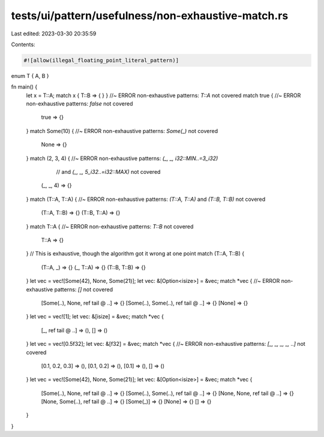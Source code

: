 tests/ui/pattern/usefulness/non-exhaustive-match.rs
===================================================

Last edited: 2023-03-30 20:35:59

Contents:

.. code-block:: rs

    #![allow(illegal_floating_point_literal_pattern)]

enum T { A, B }

fn main() {
    let x = T::A;
    match x { T::B => { } } //~ ERROR non-exhaustive patterns: `T::A` not covered
    match true { //~ ERROR non-exhaustive patterns: `false` not covered
      true => {}
    }
    match Some(10) { //~ ERROR non-exhaustive patterns: `Some(_)` not covered
      None => {}
    }
    match (2, 3, 4) { //~ ERROR non-exhaustive patterns: `(_, _, i32::MIN..=3_i32)`
                      //  and `(_, _, 5_i32..=i32::MAX)` not covered
      (_, _, 4) => {}
    }
    match (T::A, T::A) { //~ ERROR non-exhaustive patterns: `(T::A, T::A)` and `(T::B, T::B)` not covered
      (T::A, T::B) => {}
      (T::B, T::A) => {}
    }
    match T::A { //~ ERROR non-exhaustive patterns: `T::B` not covered
      T::A => {}
    }
    // This is exhaustive, though the algorithm got it wrong at one point
    match (T::A, T::B) {
      (T::A, _) => {}
      (_, T::A) => {}
      (T::B, T::B) => {}
    }
    let vec = vec![Some(42), None, Some(21)];
    let vec: &[Option<isize>] = &vec;
    match *vec { //~ ERROR non-exhaustive patterns: `[]` not covered
        [Some(..), None, ref tail @ ..] => {}
        [Some(..), Some(..), ref tail @ ..] => {}
        [None] => {}
    }
    let vec = vec![1];
    let vec: &[isize] = &vec;
    match *vec {
        [_, ref tail @ ..] => (),
        [] => ()
    }
    let vec = vec![0.5f32];
    let vec: &[f32] = &vec;
    match *vec { //~ ERROR non-exhaustive patterns: `[_, _, _, _, ..]` not covered
        [0.1, 0.2, 0.3] => (),
        [0.1, 0.2] => (),
        [0.1] => (),
        [] => ()
    }
    let vec = vec![Some(42), None, Some(21)];
    let vec: &[Option<isize>] = &vec;
    match *vec {
        [Some(..), None, ref tail @ ..] => {}
        [Some(..), Some(..), ref tail @ ..] => {}
        [None, None, ref tail @ ..] => {}
        [None, Some(..), ref tail @ ..] => {}
        [Some(_)] => {}
        [None] => {}
        [] => {}
    }
}


